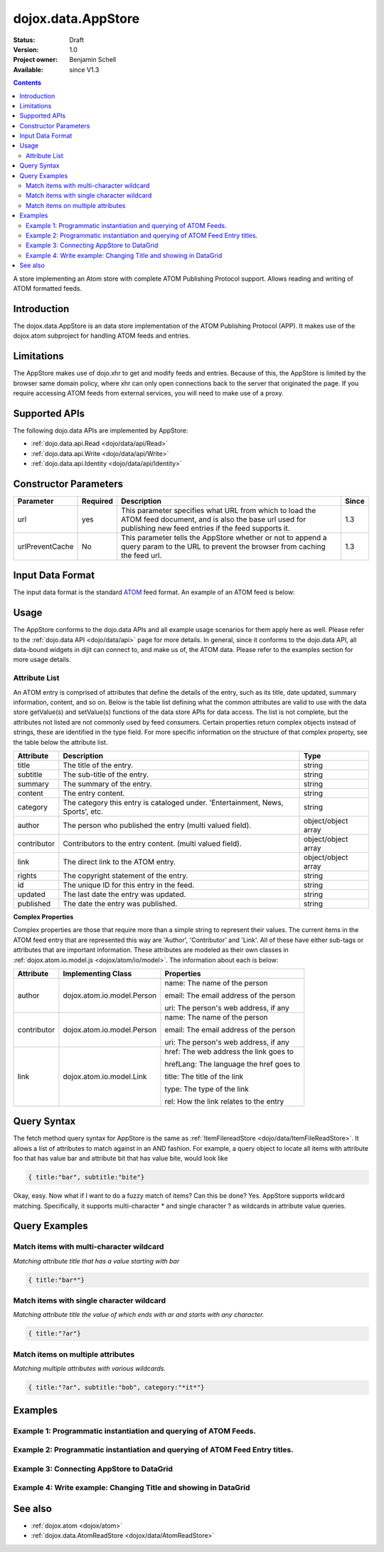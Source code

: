 .. _dojox/data/AppStore:

dojox.data.AppStore
===================

:Status: Draft
:Version: 1.0
:Project owner: Benjamin Schell
:Available: since V1.3

.. contents::
   :depth: 2

A store implementing an Atom store with complete ATOM Publishing Protocol support. Allows reading and writing of ATOM formatted feeds.

============
Introduction
============

The dojox.data.AppStore is an data store implementation of the ATOM Publishing Protocol (APP).  It makes use of the dojox.atom subproject for handling ATOM feeds and entries.

===========
Limitations
===========

The AppStore makes use of dojo.xhr to get and modify feeds and entries.  Because of this, the AppStore is limited by the browser same domain policy, where xhr can only open connections back to the server that originated the page.  If you require accessing ATOM feeds from external services, you will need to make use of a proxy.

==============
Supported APIs
==============

The following dojo.data APIs are implemented by AppStore:

* :ref:`dojo.data.api.Read <dojo/data/api/Read>`
* :ref:`dojo.data.api.Write <dojo/data/api/Write>`
* :ref:`dojo.data.api.Identity <dojo/data/api/Identity>`

======================
Constructor Parameters
======================

+----------------+--------------+------------------------------------------------------------------------------------------------+-----------+
| **Parameter**  | **Required** | **Description**                                                                                | **Since** |
+----------------+--------------+------------------------------------------------------------------------------------------------+-----------+
| url            | yes          |This parameter specifies what URL from which to load the ATOM feed document, and is also the    |1.3        |
|                |              |base url used for publishing new feed entries if the feed supports it.                          |           |
+----------------+--------------+------------------------------------------------------------------------------------------------+-----------+
| urlPreventCache| No           |This parameter tells the AppStore whether or not to append a query param to the URL to prevent  |1.3        |
|                |              |the browser from caching the feed url.                                                          |           |
+----------------+--------------+------------------------------------------------------------------------------------------------+-----------+

=================
Input Data Format
=================

The input data format is the standard `ATOM <http://en.wikipedia.org/wiki/Atom_(standard)>`_ feed format.  An example of an ATOM feed is below:

.. code-block :: xml
 :linenos:

  <?xml version='1.0' encoding='utf-8'?>
  <feed xmlns='http://www.w3.org/2005/Atom' xml:lang='en-US'>
	<title>Example.com</title>
	<link rel="alternate" type="text/html" href="http://example.com/" hreflang="en" title="Example.com" />
	<subtitle type='text'>Example.com's Sample Feed</subtitle>
	<rights>Copyright Example.com</rights>
	<id>http://example.com/samplefeed.xml</id>
	<updated>2007-08-07T20:00:00-05:00</updated>
	<link rel="self" type="application/atom+xml" href="http://www.example.com/samplefeed.xml"/>
	<entry>
		<title>Test Entry #1</title>
		<id>http://example.com/samplefeed.xml/entry/1</id>
		<link rel='alternate' href='http://example.com/1.html'/>
		<summary type='html'>
			<p>This is a sample entry in our Atom feed.  It is simply a large paragraph in the summary.<p>
			<p>Lorem ipsum dolor sit amet, consectetuer adipiscing elit. Cras cursus. Aliquam eget metus sed leo lacinia
			rutrum. Nunc lacus lacus, viverra placerat, laoreet nec, placerat vel, eros. Donec nec magna id sem commodo rutrum.
			Class aptent taciti sociosqu ad litora torquent per conubia nostra, per inceptos hymenaeos. Aenean pede. Quisque vel
			leo. In vitae nisi. Curabitur sodales congue nibh. Maecenas ultrices ante nec ipsum. Aenean quis nibh. Aenean semper,
			quam vitae ullamcorper euismod, arcu leo tincidunt nunc, vel pulvinar turpis dolor a elit. Praesent nonummy nunc
			faucibus nibh. Cum sociis natoque penatibus et magnis dis parturient montes, nascetur ridiculus mus. Vivamus laoreet,
			ante auctor condimentum venenatis, magna quam varius elit, at feugiat dolor metus id quam. Etiam enim.<p>
		</summary>
		<author>
			<name>Test User</name>
			<email>test@example.com</email>
		</author>
		<updated>2007-08-07T04:00:00-05:00</updated>
	</entry>
	<entry>
		<title>Test Entry #2</title>
		<id>http://example.com/samplefeed.xml/entry/2</id>
		<link rel='alternate' href='http://example.com/2.html'/>
		<summary type='text'>
			This is a sample entry in our Atom feed.  It is simply a large paragraph in the summary. This is straight text.
			Lorem ipsum dolor sit amet, consectetuer adipiscing elit. Cras cursus. Aliquam eget metus sed leo lacinia
			rutrum. Nunc lacus lacus, viverra placerat, laoreet nec, placerat vel, eros. Donec nec magna id sem commodo rutrum.
			Class aptent taciti sociosqu ad litora torquent per conubia nostra, per inceptos hymenaeos. Aenean pede. Quisque vel
			leo. In vitae nisi. Curabitur sodales congue nibh. Maecenas ultrices ante nec ipsum. Aenean quis nibh. Aenean semper,
			quam vitae ullamcorper euismod, arcu leo tincidunt nunc, vel pulvinar turpis dolor a elit. Praesent nonummy nunc
			faucibus nibh. Cum sociis natoque penatibus et magnis dis parturient montes, nascetur ridiculus mus. Vivamus laoreet,
			ante auctor condimentum venenatis, magna quam varius elit, at feugiat dolor metus id quam. Etiam enim.
		</summary>
		<author>
			<email>test@example.com</email>
		</author>
		<updated>2007-08-07T06:00:00-05:00</updated>
	</entry>
  </feed>

=====
Usage
=====

The AppStore conforms to the dojo.data APIs and all example usage scenarios for them apply here as well.  Please refer to the :ref:`dojo.data API <dojo/data/api>` page for more details.  In general, since it conforms to the dojo.data API, all data-bound widgets in dijit can connect to, and make us of, the ATOM data.  Please refer to the examples section for more usage details.


Attribute List
--------------

An ATOM entry is comprised of attributes that define the details of the entry, such as its title, date updated, summary information, content, and so on.  Below is the table list defining what the common attributes are valid to use with the data store getValue(s) and setValue(s) functions of the data store APIs for data access.   The list is not complete, but the attributes not listed are not commonly used by feed consumers.  Certain properties return complex objects instead of strings, these are identified in the type field.  For more specific information on the structure of that complex property, see the table below the attribute list.

+---------------+------------------------------------------------------------------------------------------------------+----------------------+
| **Attribute** | **Description**                                                                                      | **Type**             |
+---------------+------------------------------------------------------------------------------------------------------+----------------------+
| title         | The title of the entry.                                                                              | string               |
+---------------+------------------------------------------------------------------------------------------------------+----------------------+
| subtitle      | The sub-title of the entry.                                                                          | string               |
+---------------+------------------------------------------------------------------------------------------------------+----------------------+
| summary       | The summary of the entry.                                                                            | string               |
+---------------+------------------------------------------------------------------------------------------------------+----------------------+
| content       | The entry content.                                                                                   | string               |
+---------------+------------------------------------------------------------------------------------------------------+----------------------+
| category      | The category this entry is cataloged under.  'Entertainment, News, Sports', etc.                     | string               |
+---------------+------------------------------------------------------------------------------------------------------+----------------------+
| author        | The person who published the entry (multi valued field).                                             | object/object array  |
+---------------+------------------------------------------------------------------------------------------------------+----------------------+
| contributor   | Contributors to the entry content. (multi valued field).                                             | object/object array  |
+---------------+------------------------------------------------------------------------------------------------------+----------------------+
| link          | The direct link to the ATOM entry.                                                                   | object/object array  |
+---------------+------------------------------------------------------------------------------------------------------+----------------------+
| rights        | The copyright statement of the entry.                                                                | string               |
+---------------+------------------------------------------------------------------------------------------------------+----------------------+
| id            | The unique ID for this entry in the feed.                                                            | string               |
+---------------+------------------------------------------------------------------------------------------------------+----------------------+
| updated       | The last date the entry was updated.                                                                 | string               |
+---------------+------------------------------------------------------------------------------------------------------+----------------------+
| published     | The date the entry was published.                                                                    | string               |
+---------------+------------------------------------------------------------------------------------------------------+----------------------+

**Complex Properties**

Complex properties are those that require more than a simple string to represent their values.  The current items in the ATOM feed entry that are represented this way are 'Author', 'Contributor' and 'Link'.  All of these have either sub-tags or attributes that are important information.  These attributes are modeled as their own classes in :ref:`dojox.atom.io.model.js <dojox/atom/io/model>`.  The information about each is below:

+---------------+------------------------------------------------------------------------------------+----------------------------------------+
| **Attribute** | **Implementing Class**                                                             | **Properties**                         |
+---------------+------------------------------------------------------------------------------------+----------------------------------------+
| author        | dojox.atom.io.model.Person                                                         | name: The name of the person           |
|               |                                                                                    |                                        |
|               |                                                                                    | email: The email address of the person |
|               |                                                                                    |                                        |
|               |                                                                                    | uri:  The person's web address, if any |
+---------------+------------------------------------------------------------------------------------+----------------------------------------+
| contributor   | dojox.atom.io.model.Person                                                         | name: The name of the person           |
|               |                                                                                    |                                        |
|               |                                                                                    | email: The email address of the person |
|               |                                                                                    |                                        |
|               |                                                                                    | uri:  The person's web address, if any |
+---------------+------------------------------------------------------------------------------------+----------------------------------------+
| link          | dojox.atom.io.model.Link                                                           | href: The web address the link goes to |
|               |                                                                                    |                                        |
|               |                                                                                    | hrefLang: The language the href goes to|
|               |                                                                                    |                                        |
|               |                                                                                    | title: The title of the link           |
|               |                                                                                    |                                        |
|               |                                                                                    | type: The type of the link             |
|               |                                                                                    |                                        |
|               |                                                                                    | rel: How the link relates to the entry |
+---------------+------------------------------------------------------------------------------------+----------------------------------------+


============
Query Syntax
============

The fetch method query syntax for AppStore is the same as :ref:`ItemFilereadStore <dojo/data/ItemFileReadStore>`. It allows a list of attributes to match against in an AND fashion. For example, a query object to locate all items with attribute foo that has value bar and attribute bit that has value bite, would look like

.. code-block :: javascript

  { title:"bar", subtitle:"bite"}

Okay, easy. Now what if I want to do a fuzzy match of items?  Can this be done?   Yes. AppStore supports wildcard matching. Specifically, it supports multi-character * and single character ? as wildcards in attribute value queries.

==============
Query Examples
==============

Match items with multi-character wildcard
-----------------------------------------

*Matching attribute title that has a value starting with bar*

.. code-block :: javascript

  { title:"bar*"}


Match items with single character wildcard
------------------------------------------

*Matching attribute title the value of which ends with ar and starts with any character.*


.. code-block :: javascript

  { title:"?ar"}


Match items on multiple attributes
----------------------------------

*Matching multiple attributes with various wildcards.*


.. code-block :: javascript

  { title:"?ar", subtitle:"bob", category:"*it*"}


========
Examples
========

Example 1: Programmatic instantiation and querying of ATOM Feeds.
-----------------------------------------------------------------

.. cv-compound ::
  
  .. cv :: javascript

    <script>
      dojo.require("dojox.data.AppStore");
      dojo.require("dijit.form.Button");

      //This function performs some basic dojo initialization and will do the fetch calling for this example
      function initSimple () {
        var appStore = new dojox.data.AppStore({url:"{{dataUrl}}dojox/atom/tests/widget/samplefeedEdit.xml"});

        dojo.connect(dijit.byId("simpleFetchButton"), "onClick", function() {
          function gotEntries(items, request) {
            if(items){
              //Got the items, lets attach in the results (title, date updated).
              var list = dojo.byId("list");
              for(i = 0; i < items.length; i++){
                var e = items[i];
                var title = appStore.getValue(e, "title");
                var updated = appStore.getValue(e, "updated");
                list.appendChild(dojo.doc.createTextNode(title));
                list.appendChild(dojo.doc.createElement("br"));
                list.appendChild(dojo.doc.createTextNode(updated));
                list.appendChild(dojo.doc.createElement("br"));
                list.appendChild(dojo.doc.createElement("br"));
              }
            }
          }
          appStore.fetch({onComplete: gotEntries});
        });
      }
      //Set the init function to run when dojo loading and page parsing has completed.
      dojo.addOnLoad(initSimple);
    </script>

  .. cv :: html

    <div data-dojo-type="dijit.form.Button" id="simpleFetchButton">Click me to search the store and display feed titles</div>
    <br>
    <br>
    <span id="list">
    </span>

Example 2: Programmatic instantiation and querying of ATOM Feed Entry titles.
-----------------------------------------------------------------------------

.. cv-compound ::
  
  .. cv :: javascript

    <script>
      dojo.require("dojox.data.AppStore");
      dojo.require("dijit.form.Button");

      //This function performs some basic dojo initialization and will do the fetch calling for this example
      function initSimple2 () {
        var appStore = new dojox.data.AppStore({url:"{{dataUrl}}dojox/atom/tests/widget/samplefeedEdit.xml"});

        dojo.connect(dijit.byId("simpleFetchButton2"), "onClick", function() {
          function gotEntries(items, request) {
            if(items){
              //Got the items, lets attach in the results (title, date updated).
              var list = dojo.byId("list2");
              for(i = 0; i < items.length; i++){
                var e = items[i];
                var title = appStore.getValue(e, "title");
                var updated = appStore.getValue(e, "updated");
                list.appendChild(dojo.doc.createTextNode(title));
                list.appendChild(dojo.doc.createElement("br"));
                list.appendChild(dojo.doc.createTextNode(updated));
                list.appendChild(dojo.doc.createElement("br"));
                list.appendChild(dojo.doc.createElement("br"));
              }
            }
          }
          appStore.fetch({query: {title: "*Editable*"}, onComplete: gotEntries});
        });
      }
      //Set the init function to run when dojo loading and page parsing has completed.
      dojo.addOnLoad(initSimple2);
    </script>

  .. cv :: html

    <div data-dojo-type="dijit.form.Button" id="simpleFetchButton2">Click me to search the entries for titles with 'Editable'</div>
    <br>
    <br>
    <span id="list2">
    </span>


Example 3: Connecting AppStore to DataGrid
------------------------------------------

.. cv-compound ::
  
  .. cv :: javascript

    <script>
      dojo.require("dojox.data.AppStore");
      dojo.require("dojox.grid.DataGrid");

      var layout = [
        [
          { field: "title", name: "Title", width: 15 },
          { field: "link", name: "Link", width: 5, formatter: function(value) { return "<a href=\"" + value.href + "\" target=\"_blank\">Link</a>";}},
          { field: "author", name: "Author", width: '10', formatter: function(value){
              var ret = "";
              if(value.name) {ret = value.name;}
              if(value.email){
                if(value.name){
                  ret += " (" + value.email +")";
                }else{
                 ret = value.email;
                }
              }
              return ret;
            }
          },
          { field: "updated", name: "Last Modified", width: 'auto' }
        ]
      ];

      function resizeGrid() {
          grid.resize();
      }
      dojo.addOnLoad(resizeGrid)

    </script>

  .. cv :: html

    <div data-dojo-type="dojox.data.AppStore" data-dojo-id="appStore" data-dojo-props="url:'{{dataUrl}}dojox/atom/tests/widget/samplefeedEdit.xml'"></div>
    <div data-dojo-id="grid" data-dojo-type="dojox.grid.DataGrid" data-dojo-props="store:appStore, query:{}, structure:layout" style="width: 600px; height: 200px;"></div>
    <br>
    <br>
    <span id="list2">
    </span>

  .. cv:: css

    <style type="text/css">
      @import "{{baseUrl}}dojox/grid/resources/Grid.css";
      @import "{{baseUrl}}dojox/grid/resources/nihiloGrid.css";

      .dojoxGrid table {
        margin: 0;
      }
    </style>

Example 4: Write example: Changing Title and showing in DataGrid
----------------------------------------------------------------

.. cv-compound ::
  
  .. cv :: javascript

    <script>
      dojo.require("dijit.form.Button");
      dojo.require("dojox.data.AppStore");
      dojo.require("dojox.grid.DataGrid");

      var layout2 = [
        [
          { field: "title", name: "Title", width: 15 },
          { field: "link", name: "Link", width: 5, formatter: function(value) { return "<a href=\"" + value.href + "\" target=\"_blank\">Link</a>"}},
          { field: "updated", name: "Last Modified", width: 'auto' }
        ]
      ];

      function initGrid() {
          thegrid.resize();
          dojo.connect(dijit.byId("changeTitleButton"), "onClick", function(){
             function gotAllItems(items, request){
               if(items){
                 var i;
                 //Change all the titles.
                 for(i = 0; i < items.length; i++){
                   appStore2.setValue(items[i], "title", "This is new title #" + i);
                 }
                 //Requery to reload grid.  This is needed as this store does not currently implement the notification API.
                 thegrid.setQuery({});
               }
             }
             appStore2.fetch({onComplete: gotAllItems});
          });
      }
      dojo.addOnLoad(initGrid)

    </script>

  .. cv :: html

    <div data-dojo-type="dojox.data.AppStore" data-dojo-id="appStore2" data-dojo-props="url:'{{dataUrl}}dojox/atom/tests/widget/samplefeedEdit.xml'"></div>
    <div data-dojo-id="thegrid" data-dojo-type="dojox.grid.DataGrid" data-dojo-props="store:appStore2, query:{}, structure:layout2" style="width: 600px; height: 200px;"></div>
    <br>
    <br>
    <button id="changeTitleButton" data-dojo-type="dijit.form.Button">Change all titles!</button>
  
  .. cv:: css

    <style type="text/css">
      @import "{{baseUrl}}dojox/grid/resources/Grid.css";
      @import "{{baseUrl}}dojox/grid/resources/nihiloGrid.css";

      .dojoxGrid table {
        margin: 0;
      }
    </style>


========
See also
========

* :ref:`dojox.atom <dojox/atom>`
* :ref:`dojox.data.AtomReadStore <dojox/data/AtomReadStore>`
